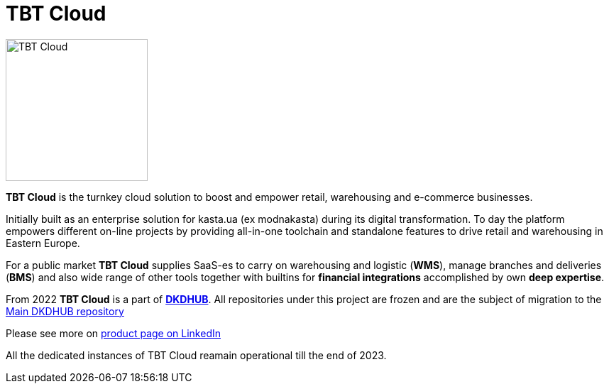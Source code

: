 = TBT Cloud

image::https://tbt-post.net/images/TBT-Cloud-icon.svg[TBT Cloud,200,role="right"]

**TBT Cloud** is the turnkey cloud solution to boost and empower retail, warehousing and e-commerce businesses. 

Initially built as an enterprise solution for kasta.ua (ex modnakasta) during its digital transformation.
To day the platform empowers different on-line projects by providing all-in-one toolchain and standalone features to drive retail and warehousing in Eastern Europe.

For a public market **TBT Cloud** supplies SaaS-es to carry on warehousing and logistic (**WMS**), 
manage branches and deliveries (**BMS**) and also wide range of other tools together with builtins 
for **financial integrations** accomplished by own **deep expertise**.

From 2022 **TBT Cloud** is a part of https://github.com/dkdhub[**DKDHUB**]. All repositories under this project are frozen and are the subject of migration to the https://github.com/dkdhub[Main DKDHUB repository]

Please see more on https://www.linkedin.com/products/updcon-dkdhub/[product page on LinkedIn]

All the dedicated instances of TBT Cloud reamain operational till the end of 2023.
